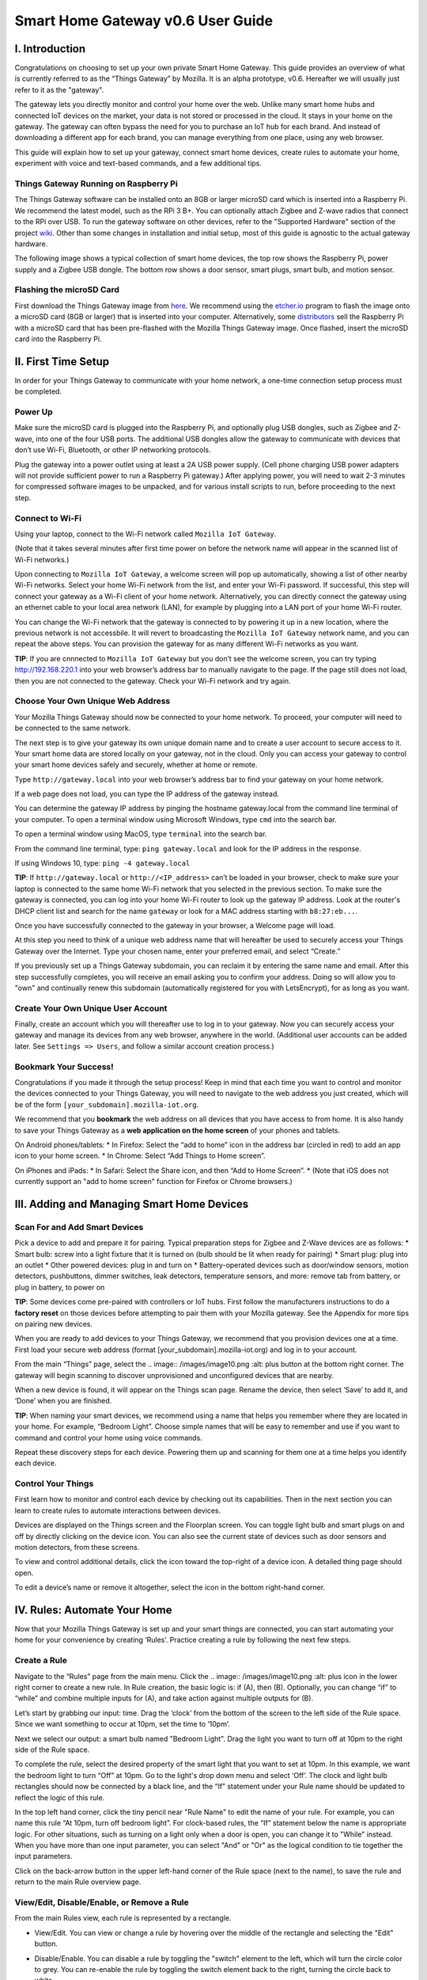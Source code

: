 Smart Home Gateway v0.6 User Guide
==================================

.. figure:: /images/ThingsGateway-Mozilla.png
   :alt: Project Things by Mozilla

I. Introduction
---------------

Congratulations on choosing to set up your own private Smart Home
Gateway. This guide provides an overview of what is currently referred
to as the “Things Gateway” by Mozilla. It is an alpha prototype, v0.6.
Hereafter we will usually just refer to it as the "gateway".

The gateway lets you directly monitor and control your home over the
web. Unlike many smart home hubs and connected IoT devices on the
market, your data is not stored or processed in the cloud. It stays in
your home on the gateway. The gateway can often bypass the need for you
to purchase an IoT hub for each brand. And instead of downloading a
different app for each brand, you can manage everything from one place,
using any web browser.

This guide will explain how to set up your gateway, connect smart home
devices, create rules to automate your home, experiment with voice and
text-based commands, and a few additional tips.

Things Gateway Running on Raspberry Pi
~~~~~~~~~~~~~~~~~~~~~~~~~~~~~~~~~~~~~~

The Things Gateway software can be installed onto an 8GB or larger
microSD card which is inserted into a Raspberry Pi. We recommend the
latest model, such as the RPi 3 B+. You can optionally attach Zigbee and
Z-wave radios that connect to the RPi over USB. To run the gateway
software on other devices, refer to the "Supported Hardware" section of
the project `wiki <https://github.com/mozilla-iot/wiki/wiki>`__. Other
than some changes in installation and initial setup, most of this guide
is agnostic to the actual gateway hardware.

The following image shows a typical collection of smart home devices,
the top row shows the Raspberry Pi, power supply and a Zigbee USB
dongle. The bottom row shows a door sensor, smart plugs, smart bulb, and
motion sensor.

.. image:: /images/image53.png
   :width: 400px
   :alt: smart home devices

Flashing the microSD Card
~~~~~~~~~~~~~~~~~~~~~~~~~

First download the Things Gateway image from
`here <https://iot.mozilla.org/gateway/>`__. We recommend using the
`etcher.io <https://www.balena.io/etcher/>`__ program to flash the image
onto a microSD card (8GB or larger) that is inserted into your computer.
Alternatively, some
`distributors <https://docs.iot-bus.com/en/latest/getting-started/iot-bus-getting-started-with-mozilla.html>`__
sell the Raspberry Pi with a microSD card that has been pre-flashed with
the Mozilla Things Gateway image. Once flashed, insert the microSD card
into the Raspberry Pi.

.. image:: /images/image54.png
   :width: 160px
   :alt: uSD card

II. First Time Setup
--------------------

In order for your Things Gateway to communicate with your home network,
a one-time connection setup process must be completed.

Power Up
~~~~~~~~

Make sure the microSD card is plugged into the Raspberry Pi, and
optionally plug USB dongles, such as Zigbee and Z-wave, into one of the
four USB ports. The additional USB dongles allow the gateway to
communicate with devices that don’t use Wi-Fi, Bluetooth, or other IP
networking protocols.

.. image:: /images/image1.png
   :alt: power on gateway
   
Plug the gateway into a power outlet using at least a 2A USB power
supply. (Cell phone charging USB power adapters will not provide
sufficient power to run a Raspberry Pi gateway.) After applying power,
you will need to wait 2-3 minutes for compressed software images to be
unpacked, and for various install scripts to run, before proceeding to
the next step.

Connect to Wi-Fi
~~~~~~~~~~~~~~~~

Using your laptop, connect to the Wi-Fi network called
``Mozilla IoT Gateway``.

.. image:: /images/image8.png
   :alt: Mozilla IoT Gateway SSID

(Note that it takes several minutes after first time power on before the
network name will appear in the scanned list of Wi-Fi networks.)

Upon connecting to ``Mozilla IoT Gateway``, a welcome screen will pop up
automatically, showing a list of other nearby Wi-Fi networks. Select
your home Wi-Fi network from the list, and enter your Wi-Fi password. If
successful, this step will connect your gateway as a Wi-Fi client of
your home network. Alternatively, you can directly connect the gateway
using an ethernet cable to your local area network (LAN), for example by
plugging into a LAN port of your home Wi-Fi router.

.. image:: /images/image19.png
   :alt: SSID list
   
You can change the Wi-Fi network that the gateway is connected to by
powering it up in a new location, where the previous network is not
accessbile. It will revert to broadcasting the ``Mozilla IoT Gateway``
network name, and you can repeat the above steps. You can provision the
gateway for as many different Wi-Fi networks as you want.

**TIP**: If you are cnnnected to ``Mozilla IoT Gateway`` but you don’t
see the welcome screen, you can try typing http://192.168.220.1 into
your web browser’s address bar to manually navigate to the page. If the
page still does not load, then you are not connected to the gateway.
Check your Wi-Fi network and try again.

Choose Your Own Unique Web Address
~~~~~~~~~~~~~~~~~~~~~~~~~~~~~~~~~~

Your Mozilla Things Gateway should now be connected to your home
network. To proceed, your computer will need to be connected to the same
network.

The next step is to give your gateway its own unique domain name and to
create a user account to secure access to it. Your smart home data are
stored locally on your gateway, not in the cloud. Only you can access
your gateway to control your smart home devices safely and securely,
whether at home or remote.

Type ``http://gateway.local`` into your web browser’s address bar to
find your gateway on your home network.

.. image:: /images/image9.png
   :alt: gateway.local

If a web page does not load, you can type the IP address of the gateway
instead.

.. image:: /images/image25.png
   :alt: gateway.local IP address

You can determine the gateway IP address by pinging the hostname
gateway.local from the command line terminal of your computer. To open a
terminal window using Microsoft Windows, type ``cmd`` into the search
bar.

.. image:: /images/image38.png
   :alt: windows cmd

To open a terminal window using MacOS, type ``terminal`` into the search
bar.

.. image:: /images/image39.png
   :alt: macOS terminal
   
From the command line terminal, type: ``ping gateway.local`` and look
for the IP address in the response.

If using Windows 10, type: ``ping -4 gateway.local``

**TIP**: If ``http://gateway.local`` or ``http://<IP_address>`` can’t be
loaded in your browser, check to make sure your laptop is connected to
the same home Wi-Fi network that you selected in the previous section.
To make sure the gateway is connected, you can log into your home Wi-Fi
router to look up the gateway IP address. Look at the router's DHCP
client list and search for the name ``gateway`` or look for a MAC
address starting with ``b8:27:eb...``.

.. image:: /images/image55.png
   :alt: router DHCP client list

Once you have successfully connected to the gateway in your browser, a
Welcome page will load.

.. image:: /images/image22.png
   :alt: create subdomain

At this step you need to think of a unique web address name that will
hereafter be used to securely access your Things Gateway over the
Internet. Type your chosen name, enter your preferred email, and select
“Create.”

If you previously set up a Things Gateway subdomain, you can reclaim it
by entering the same name and email. After this step successfully
completes, you will receive an email asking you to confirm your address.
Doing so will allow you to "own" and continually renew this subdomain
(automatically registered for you with LetsEncrypt), for as long as you
want.

Create Your Own Unique User Account
~~~~~~~~~~~~~~~~~~~~~~~~~~~~~~~~~~~

Finally, create an account which you will thereafter use to log in to
your gateway. Now you can securely access your gateway and manage its
devices from any web browser, anywhere in the world. (Additional user
accounts can be added later. See ``Settings => Users``, and follow a
similar account creation process.)

.. image:: /images/image5.png
   :alt: create user account

Bookmark Your Success!
~~~~~~~~~~~~~~~~~~~~~~

Congratulations if you made it through the setup process! Keep in mind
that each time you want to control and monitor the devices connected to
your Things Gateway, you will need to navigate to the web address you
just created, which will be of the form
``[your_subdomain].mozilla-iot.org``.

We recommend that you **bookmark** the web address on all devices that
you have access to from home. It is also handy to save your Things
Gateway as a **web application on the home screen** of your phones and
tablets.

On Android phones/tablets: \* In Firefox: Select the “add to home” icon
in the address bar (circled in red) to add an app icon to your home
screen. \* In Chrome: Select “Add Things to Home screen”.

.. image:: /images/image3.png
   :alt: firefox add to home
   
.. image:: /images/image23.png
   :alt: firefox as web app

On iPhones and iPads: \* In Safari: Select the Share icon, and then “Add
to Home Screen”. \* (Note that iOS does not currently support an "add to
home screen" function for Firefox or Chrome browsers.)

.. image:: /images/image35.png
   :alt: safari share
   
.. image:: /images/image37.png
   :alt: safari add to home

III. Adding and Managing Smart Home Devices
-------------------------------------------

Scan For and Add Smart Devices
~~~~~~~~~~~~~~~~~~~~~~~~~~~~~~

Pick a device to add and prepare it for pairing. Typical preparation
steps for Zigbee and Z-Wave devices are as follows: 
* Smart bulb: screw into a light fixture that it is turned on (bulb 
should be lit when ready for pairing) 
* Smart plug: plug into an outlet 
* Other powered devices: plug in and turn on 
* Battery-operated devices such as door/window sensors, motion detectors, 
pushbuttons, dimmer switches, leak detectors, temperature sensors, and 
more: remove tab from battery, or plug in battery, to power on

.. image:: /images/image6.jpg
   :alt: sensor battery tab

**TIP**: Some devices come pre-paired with controllers or IoT hubs.
First follow the manufacturers instructions to do a **factory reset** on
those devices before attempting to pair them with your Mozilla gateway.
See the Appendix for more tips on pairing new devices.

When you are ready to add devices to your Things Gateway, we recommend
that you provision devices one at a time. First load your secure web
address (format [your\_subdomain].mozilla-iot.org) and log in to your
account.

From the main “Things” page, select the 
.. image:: /images/image10.png :alt: plus
button at the bottom right corner. The gateway will begin scanning to 
discover unprovisioned and unconfigured devices that are nearby.

.. image:: /images/image33.png
   :alt: scan things

When a new device is found, it will appear on the Things scan page.
Rename the device, then select ‘Save’ to add it, and ‘Done’ when you are
finished.

.. image:: /images/image2.png
   :alt: save things

**TIP**: When naming your smart devices, we recommend using a name that
helps you remember where they are located in your home. For example,
“Bedroom Light”. Choose simple names that will be easy to remember and
use if you want to command and control your home using voice commands.

Repeat these discovery steps for each device. Powering them up and
scanning for them one at a time helps you identify each device.

Control Your Things
~~~~~~~~~~~~~~~~~~~

First learn how to monitor and control each device by checking out its
capabilities. Then in the next section you can learn to create rules to
automate interactions between devices.

Devices are displayed on the Things screen and the Floorplan screen. You
can toggle light bulb and smart plugs on and off by directly clicking on
the device icon. You can also see the current state of devices such as
door sensors and motion detectors, from these screens.

.. image:: /images/image17.png
   :alt: things screen

To view and control additional details, click the icon toward the
top-right of a device icon. A detailed thing page should open.

.. image:: /images/image32.png
   :alt: detailed things screen

To edit a device’s name or remove it altogether, select the icon in the
bottom right-hand corner.

.. image:: /images/image26.png
   :alt: edit menu

IV. Rules: Automate Your Home
-----------------------------

Now that your Mozilla Things Gateway is set up and your smart things are
connected, you can start automating your home for your convenience by
creating ‘Rules’. Practice creating a rule by following the next few
steps.

Create a Rule
~~~~~~~~~~~~~

Navigate to the “Rules” page from the main menu. Click the 
.. image:: /images/image10.png :alt: plus icon 
in the lower right corner to create a new rule. In Rule creation, the basic
logic is: if (A), then (B). Optionally, you can change “if” to “while”
and combine multiple inputs for (A), and take action against multiple
outputs for (B).

.. image:: /images/image29.png
   :alt: new rule

Let’s start by grabbing our input: time. Drag the ‘clock’ from the
bottom of the screen to the left side of the Rule space. Since we want
something to occur at 10pm, set the time to ‘10pm’.

.. image:: /images/image21.png
   :alt: cloack as input

Next we select our output: a smart bulb named "Bedroom Light". Drag the
light you want to turn off at 10pm to the right side of the Rule space.

.. image:: /images/image27.png
   :alt: light action

To complete the rule, select the desired property of the smart light
that you want to set at 10pm. In this example, we want the bedroom light
to turn “Off” at 10pm. Go to the light's drop down menu and select
‘Off’. The clock and light bulb rectangles should now be connected by a
black line, and the “If” statement under your Rule name should be
updated to reflect the logic of this rule.

.. image:: /images/image20.png
   :alt: completed rule

In the top left hand corner, click the tiny pencil near "Rule Name" to
edit the name of your rule. For example, you can name this rule “At
10pm, turn off bedroom light”. For clock-based rules, the “If” statement
below the name is appropriate logic. For other situations, such as
turning on a light only when a door is open, you can change it to
"While" instead. When you have more than one input parameter, you can
select "And" or "Or" as the logical condition to tie together the input
parameters.

Click on the back-arrow button in the upper left-hand corner of the Rule
space (next to the name), to save the rule and return to the main Rule
overview page.

View/Edit, Disable/Enable, or Remove a Rule
~~~~~~~~~~~~~~~~~~~~~~~~~~~~~~~~~~~~~~~~~~~

From the main Rules view, each rule is represented by a rectangle. 

*  View/Edit. You can view or change a rule by hovering over the middle of the rectangle and selecting the "Edit" button.

.. image:: /images/image40.png
   :alt: rule mouse over

*  Disable/Enable. You can disable a rule by toggling the "switch"
   element to the left, which will turn the circle color to grey. You
   can re-enable the rule by toggling the switch element back to the
   right, turning the circle back to white.
   
.. image:: /images/image13.png
   :alt: enable/disable rule

*  Remove. To remove (permanently delete) a rule, hover over the rule
   rectangle and click on the "(x)" in the upper right-hand corner.
   
.. image:: /images/image41.png
   :alt: remove rule

V. Floorplan: Map the Location of Your Devices
----------------------------------------------

The Floorplan allows you to view your devices as they are positioned
within your home. It shows all your devices, consistent with what you
would see on the Things page, but it lets you see their states mapped
over the layput of your home. You can still click an icon to change its
state, the same as you would on the Things page. However, one
interaction difference is that you need to click-and-hold on an icon to
open the thing's detailed view.

Create a Floorplan
~~~~~~~~~~~~~~~~~~

First sketch a floorplan of your home, and save it as a digital image.
You can draw one by hand and take a picture of it, or use an illustrator
tool. (If you take a picture of the floorplan using your smartphone, you
can upload the image directly to your gateway from the phone's browser.)

.. image:: /images/image36.jpg
   :alt: sketched floorplan

**TIP**: Save your digital drawing as an SVG file with white lines and a
transparent background, using a tool like Inkscape or Sketch, for a
minimalist look.

.. image:: /images/image14.png
   :alt: svg floorplan

Upload Floorplan
~~~~~~~~~~~~~~~~

Click on the 
.. image:: /images/image11.png :alt: sketched floorplan 
pencil icon in the lower right corner of the floorplan page
to enter edit mode. An "upload file" button will appear -- click on it
to select the floorplan image to be uploaded.

.. image:: /images/image7.png
   :alt: upload floorplan

After the floorplan image is uploaded, make sure you are still in edit
mode, and then drag the thing icons from the top of the page onto the
floorplan. Click the check mark in the lower right corner when done.

.. image:: /images/image30.png
   :alt: position things on floorplan

VI. Add-Ons: Extend your Gateway’s Capabilities
-----------------------------------------------

The gateway has an add-ons system so that you can extend its
capabilities. A few add-ons are installed by default (Web Thing, Zigbee,
and Z-Wave) so that your gateway will work with a large number of
commercial devices right out of the box. However, you can boost support
for additional devices if they are supported by an Add-on. You'll find
the Add-on page under Settings.

Locate and Install More Add-Ons As Needed
~~~~~~~~~~~~~~~~~~~~~~~~~~~~~~~~~~~~~~~~~

From the Settings menu, select Add-Ons.

.. image:: /images/image12.png
   :alt: addons

To enable more Add-Ons, click the "(+)" button in the lower right to
browse the add-on list, then select ``+ Add`` to enable any additional
add-ons. For example, if you have TP-Link or HomeKit compatible devices
at home, you can install their add-ons, then discover and pair the
devices so that they can be managed by your Mozilla gateway.

.. image:: /images/image24.png
   :alt: select addon

New add-ons will continue to be developed to enable control of newly
supported devices, so check back periodically to scan new Add-ons in the
list. You can submit requests for additional device support in the
issues tab of the `gateway software development
site <https://github.com/mozilla-iot/gateway/issues>`__.

VII. Experiments
----------------

You can try out experimental new features, like the Smart Assistant, by
enabling them in Experiments.

Enable Smart Assistant
~~~~~~~~~~~~~~~~~~~~~~

From the Settings menu, select Experiments, and then check the box to
enable the Smart Assistant.

.. image:: /images/image31.png
   :alt: enable experiments

Using the Smart Assistant
~~~~~~~~~~~~~~~~~~~~~~~~~

Once enabled, the smart assistant page can be selected from the main
navigation menu. It lets you use voice and messaging commands to control
the things in your home. The same commands are possible whether using
voice or typing text input.

.. image:: /images/image4.png
   :alt: smart assistant

The web interface shows both typed and spoken commands that were made
recently, as well as the result of the command. If a portion of a
command that you spoke was misinterpreted, or just missing, try again.
Remember to speak loud and clear near your PC's microphone.

You can give it commands like “Turn the kitchen light on” and it will
respond to you to confirm the action. So far it can understand a basic
set of commands to turn devices on and off, set levels, set color and
set color temperatures.

The first time you click on the microphone icon, your browser will ask
for permission to use your computer’s microphone. From the popup dialog,
click the “Remember this decision” checkbox, then select “Allow”.

Note that in the 0.6 gateway release, voice commands are currently
processed using Google's voice assistant API, so the audio strings are
processed in the cloud. The speech-to-text result is passed back to your
gateway. If you instead type a command into the text field of the smart
assistant screen, those commands are processed locally and do not
require a connection to the Internet.

VIII. Additional Settings
-------------------------

Browse the other pages listed under the Settings menu in order to find
additional configuration and capabilities of the Things Gateway.

.. image:: /images/image43.png
   :alt: settings menu

Domain
~~~~~~

The default localhost name is gateway.local, but you can change it to
match your subdomain or choose a different name.

.. image:: /images/image42.png
   :alt: localhost name

Users
~~~~~

You can add as many user accounts as you like, so that everyone has
their own unique login. Although all users have the same access and
control privileges in gateway v0.6, a future feature will be to allow
lesser privileges to some users, such as children or guests.

.. image:: /images/image45.png
   :alt: user accounts

Click the "(+)" icon to provision more user accounts.

.. image:: /images/image46.png
   :alt: add users
   
Adapters
~~~~~~~~

The adapters page shows which of the Add-ons are currently installed and
active. Go to the Add-ons page to add or remove adapters that are shown
on this page.

.. image:: /images/image44.png
   :alt: adapters

Updates
~~~~~~~

Assuming your gateway is connected to the Internet, system updates will
be applied automatically when a new stable release is ready. As of the
v0.6 release, new versions are being released approximately quarterly.

.. image:: /images/image47.png
   :alt: updates

Authorizations
~~~~~~~~~~~~~~

Authorizations are enabled in "Settings" by selecting "Developer =>
Create local authorization". This page shows whether or not an
authorization has been enabled.

.. image:: /images/image48.png
   :alt: authorizations

Developer
~~~~~~~~~

On the "Developer" page you can enable ssh, for connecting directly to
the Raspberry Pi console. The default username is "pi", and the default
password is "raspberry". If you decide to enable ssh, we recommend that
you immediately ssh into the RPi to change the default password. Type
the command ``$ passwd`` and follow the prompts to change the pi user's
password.

.. image:: /images/image49.png
   :alt: developer menu
   
Click "View Logs" to see raw logs displayed in your browser.

.. image:: /images/image50.png
   :alt: view logs

Click "Create local authorization" to establish a secure web token that
can be exchanged with 3rd party applications and services that you may
want to enable, or simply for accessing the data using your own
development tools.

.. image:: /images/image51.png
   :alt: create local auth

IX. Support
-----------

For support, please sign up to our IoT Discourse forum
(https://discourse.mozilla.org/c/iot) or email iot@mozilla.com or post
issues on `github <https://github.com/mozilla-iot/gateway/issues>`__.

Appendix: More on Pairing and Unpairing Smart Devices
-----------------------------------------------------

💡💡💡💡💡💡💡💡💡💡💡💡
